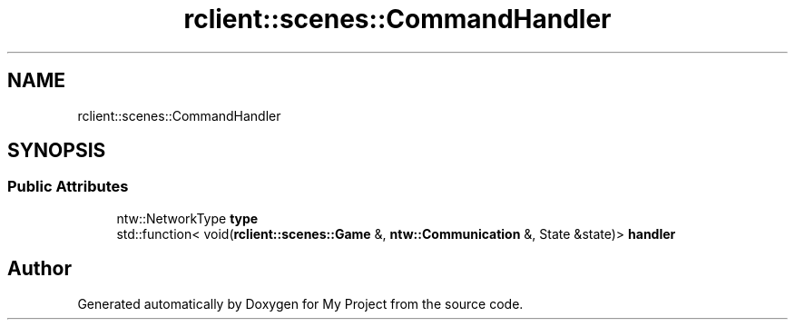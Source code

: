 .TH "rclient::scenes::CommandHandler" 3 "Sat Jan 13 2024" "My Project" \" -*- nroff -*-
.ad l
.nh
.SH NAME
rclient::scenes::CommandHandler
.SH SYNOPSIS
.br
.PP
.SS "Public Attributes"

.in +1c
.ti -1c
.RI "ntw::NetworkType \fBtype\fP"
.br
.ti -1c
.RI "std::function< void(\fBrclient::scenes::Game\fP &, \fBntw::Communication\fP &, State &state)> \fBhandler\fP"
.br
.in -1c

.SH "Author"
.PP 
Generated automatically by Doxygen for My Project from the source code\&.
